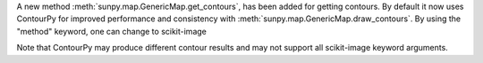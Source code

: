 A new method :meth:`sunpy.map.GenericMap.get_contours`, has been added for getting contours.
By default it now uses ContourPy for improved performance and consistency with :meth:`sunpy.map.GenericMap.draw_contours`. By using the "method" keyword, one can change to scikit-image

Note that ContourPy may produce different contour results and may not support all scikit-image keyword arguments.
